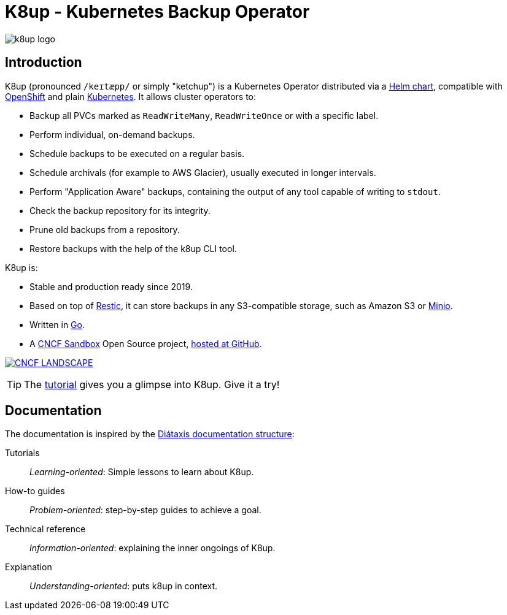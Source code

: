 = K8up - Kubernetes Backup Operator

image::k8up-logo.svg[]

[discrete]
== Introduction

K8up (pronounced `/keɪtæpp/` or simply "ketchup") is a Kubernetes Operator distributed via a https://github.com/k8up-io/k8up/tree/master/charts/k8up[Helm chart], compatible with https://www.openshift.com/[OpenShift] and plain https://kubernetes.io/[Kubernetes]. It allows cluster operators to:

* Backup all PVCs marked as `ReadWriteMany`, `ReadWriteOnce` or with a specific label.
* Perform individual, on-demand backups.
* Schedule backups to be executed on a regular basis.
* Schedule archivals (for example to AWS Glacier), usually executed in longer intervals.
* Perform "Application Aware" backups, containing the output of any tool capable of writing to `stdout`.
* Check the backup repository for its integrity.
* Prune old backups from a repository.
* Restore backups with the help of the k8up CLI tool.

K8up is:

* Stable and production ready since 2019.
* Based on top of https://restic.readthedocs.io/en/latest/[Restic], it can store backups in any S3-compatible storage, such as Amazon S3 or https://github.com/minio/minio#readme[Minio].
* Written in https://golang.org/[Go].
* A https://www.cncf.io/sandbox-projects/[CNCF Sandbox] Open Source project, https://github.com/k8up-io/k8up[hosted at GitHub].

https://landscape.cncf.io/?item=runtime\--cloud-native-storage\--k8up[image:https://img.shields.io/badge/CNCF%20Landscape-5699C6[CNCF LANDSCAPE]]

TIP: The xref:tutorials/tutorial.adoc[tutorial] gives you a glimpse into K8up. Give it a try!

[discrete]
== Documentation

The documentation is inspired by the https://diataxis.fr/[Diátaxis documentation structure]:

Tutorials:: _Learning-oriented_: Simple lessons to learn about K8up.

How-to guides:: _Problem-oriented_: step-by-step guides to achieve a goal.

Technical reference:: _Information-oriented_: explaining the inner ongoings of K8up.

Explanation:: _Understanding-oriented_: puts k8up in context.
